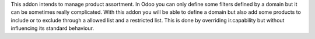 This addon intends to manage product assortment. In Odoo you can only define
some filters defined by a domain but it can be sometimes really complicated.
With this addon you will be able to define a domain but also add some
products to include or to exclude through a allowed list and a restricted list.
This is done by overriding ir.capability but without influencing its standard
behaviour.
